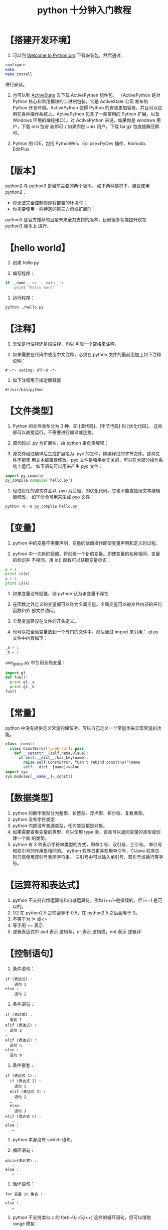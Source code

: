 #+TITLE: python 十分钟入门教程

* 【搭建开发环境】
1. 可以到 [[https://www.python.org/][Welcome to Python.org]] 下载安装包，然后通过:
#+BEGIN_SRC bash
configure
make
make install
#+END_SRC

进行安装。

2. 也可以到 [[https://www.activestate.com/][ActiveState]] 去下载 ActivePython 组件包。
   （ActivePython 是对 Python 核心和常用模块的二进制包装，它是 ActiveState 公司
   发布的 Python 开发环境。ActivePython 使得 Python 的安装更加容易，并且可以应
   用在各种操作系统上。ActivePython 包含了一些常用的 Python 扩展，以及 Windows
   环境的编程接口）。对 ActivePython 来说，如果你是 windows 用户，下载 msi 包安
   装即可；如果你是 Unix 用户，下载 tar.gz 包直接解压即可。

3. Python 的 IDE，包括 PythonWin、Eclipse+PyDev 插件、Komodo、EditPlus

* 【版本】
python2 与 python3 是目前主要的两个版本。
如下两种情况下，建议使用 python2：

- 你无法完全控制你即将部署的环境时；
- 你需要使用一些特定的第三方包或扩展时；

python3 是官方推荐的且是未来全力支持的版本，目前很多功能提升仅在 python3 版本上
进行。

* 【hello world】
1. 创建 hello.py

2. 编写程序：
#+BEGIN_SRC python
if __name__ == '__main__':
    print "hello word"
#+END_SRC

3. 运行程序：
#+BEGIN_SRC bash
python ./hello.py
#+END_SRC

* 【注释】
1. 无论是行注释还是段注释，均以 # 加一个空格来注释。

2. 如果需要在代码中使用中文注释，必须在 python 文件的最前面加上如下注释说明：
#+BEGIN_EXAMPLE
# -*- coding: UTF-8 -*-
#+END_EXAMPLE

3. 如下注释用于指定解释器
#+BEGIN_EXAMPLE
#!/usr/bin/python
#+END_EXAMPLE

* 【文件类型】
1. Python 的文件类型分为 3 种，即 [源代码]、[字节代码] 和 [优化代码]。
   这些都可以直接运行，不需要进行编译或连接。

2. 源代码以 .py 为扩展名，由 python 来负责解释；

3. 源文件经过编译后生成扩展名为 .pyc 的文件，即编译过的字节文件。这种文件不能使
   用文本编辑器修改。pyc 文件是和平台无关的，可以在大部分操作系统上运行。
   如下语句可以用来产生 pyc 文件：
#+BEGIN_SRC python
import py_compile
py_compile.compile(‘hello.py’)
#+END_SRC

4. 经过优化的源文件会以 .pyo 为后缀，即优化代码。它也不能直接用文本编辑器修改，
   如下命令可用来生成 pyo 文件：
#+BEGIN_SRC python
python -O -m py_complie hello.py
#+END_SRC

* 【变量】
1. python 中的变量不需要声明，变量的赋值操作即使变量声明和定义的过程。

2. python 中一次新的赋值，将创建一个新的变量。即使变量的名称相同，变量的标识并
   不相同。用 id() 函数可以获取变量标识：
#+BEGIN_SRC python
x = 1
print id(x)
x = 2
print id(x)
#+END_SRC

3. 如果变量没有赋值，则 python 认为该变量不存在

4. 在函数之外定义的变量都可以称为全局变量。全局变量可以被文件内部的任何函数和外
   部文件访问。

5. 全局变量建议在文件的开头定义。

6. 也可以把全局变量放到一个专门的文件中，然后通过 import 来引用：
   gl.py 文件中内容如下：
#+BEGIN_SRC python
_a = 1
_b = 2
#+END_SRC

   use_global.py 中引用全局变量：
#+BEGIN_SRC python
import gl
def fun():
  print gl._a
  print gl._b
fun()
#+END_SRC

* 【常量】
python 中没有提供定义常量的保留字。可以自己定义一个常量类来实现常量的功能。
#+BEGIN_SRC python
class _const:
  class ConstError(TypeError): pass
    def __setattr__(self,name,vlaue):
      if self.__dict__.has_key(name):
        raise self.ConstError, “Can’t rebind const(%s)”%name
        self.__dict__[name]=value
import sys
sys.modules[__name__]=_const()
#+END_SRC

* 【数据类型】
1. python 的数字类型分为整型、长整型、浮点型、布尔型、复数类型。
2. python 没有字符类型
3. python 内部没有普通类型，任何类型都是对象。
4. 如果需要查看变量的类型，可以使用 type 类，该类可以返回变量的类型或创建一个新
   的类型。
5. python 有 3 种表示字符串类型的方式，即单引号、双引号、三引号。
   单引号和双引号的作用是相同的。
   python 程序员更喜欢用单引号，C/Java 程序员则习惯使用双引号表示字符串。
   三引号中可以输入单引号、双引号或换行等字符。

* 【运算符和表达式】
1. python 不支持自增运算符和自减运算符。例如 i++/i--是错误的，但 i+=1 是可以的。
2. 1/2 在 python2.5 之前会等于 0.5，在 python2.5 之后会等于 0。
3. 不等于为 != 或<>
4. 等于用 == 表示
5. 逻辑表达式中 and 表示 逻辑与，or 表示 逻辑或，not 表示 逻辑非

* 【控制语句】
1. 条件语句：
#+BEGIN_EXAMPLE
if (表达式) :
    语句 1
else :
    语句 2
#+END_EXAMPLE

2. 条件语句：
#+BEGIN_EXAMPLE
if (表达式) :
  语句 1
elif (表达式) :
  语句 2
…
elif (表达式) :
  语句 n
else :
  语句 m
#+END_EXAMPLE

3. 条件嵌套：
#+BEGIN_EXAMPLE
if (表达式 1) :
  if (表达式 2) :
    语句 1
  elif (表达式 3) :
    语句 2
  …
  else:
    语句 3
elif (表达式 n) :
   …
else :
   …
#+END_EXAMPLE

4. python 本身没有 switch 语句。

5. 循环语句：
#+BEGIN_EXAMPLE
while(表达式) :
   …
else :
   …
#+END_EXAMPLE

6. 循环语句：
#+BEGIN_EXAMPLE
for 变量 in 集合 :
   …
else :
   …
#+END_EXAMPLE

7. python 不支持类似 c 的 for(i=0;i<5;i++) 这样的循环语句，但可以借助 range 模拟：
#+BEGIN_EXAMPLE
for x in range(0,5,2):
    print x
#+END_EXAMPLE

* 【数组相关】
1. 元组（tuple）：
   python 中一种内置的数据结构。元组由不同的元素组成，每个元素可以存储不同类型
   的数据，如字符串、数字甚至元素。元组是写保护的，即元组创建之后不能再修改。
   元组往往代表一行数据，而元组中的元素代表不同的数据项。可以把元组看做不可修改
   的数组。创建元组示例如下：
#+BEGIN_SRC python
tuple_name=(“apple”,”banana”,”grape”,”orange”)
#+END_SRC

2. 列表（list）：
   列表和元组相似，也由一组元素组成，列表可以实现添加、删除和查找操作，元素的值
   可以被修改。列表是传统意义上的数组。列表创建示例如下：
#+BEGIN_SRC python
list=[“apple”,”banana”,”grage”,”orange”]
#+END_SRC

可以使用 append 方法来在尾部追加元素，使用 remove 来删除元素。

3. 字典（dictionary）：
   由 键-值 对组成的集合，字典中的值通过键来引用。键和值之间用冒号隔开，键-值 对
   之间用逗号隔开，并且被包含在一对花括号中。创建示例如下：
#+BEGIN_SRC python
dict={“a”:”apple”, “b”:”banana”, “g”:”grage”, “o”:”orange”}
#+END_SRC

4. 序列：
   序列是具有索引和切片能力的集合。元组、列表和字符串都属于序列。

* 【函数相关】
1. python 程序由包（package）、模块（module）和函数组成。包是由一系列模块组成的
   集合。模块是处理某一类问题的函数和类的集合。
2. 包就是一个完成特定任务的工具箱。
3. 包必须含有一个__init__.py 文件，它用于标识当前文件夹是一个包。
4. python 的程序是由一个个模块组成的。模块把一组相关的函数或代码组织到一个文件中，
   一个文件即是一个模块。模块由代码、函数和类组成。导入模块使用 import 语句。
5. 包的作用是实现程序的重用。
6. 函数是一段可以重复多次调用的代码，函数定义示例如下：
#+BEGIN_SRC python
def arithmetic(x,y,operator):
   result={
      “+”:x+y,
      “-“:x-y,
      “*”:x*y,
      “/”:x/y
   }
#+END_SRC

7. 函数返回值可以用 return 来控制。

* 【字符串相关】
1. 格式化输出：
#+BEGIN_SRC python
format=”%s%d” % (str1,num)
print format
#+END_SRC

2. 用 + 进行字符串的合并：
#+BEGIN_SRC python
str1=”hello”
str2=”world”
result=str1+str2
#+END_SRC

3. 字符串截取可以通过索引/切片，也可以通过 split 函数。

4. 通过切片截取字符串：
#+BEGIN_SRC python
word=”world”
print word[0:3]
#+END_SRC

5. python 使用 == 和 != 来进行字符串比较。如果比较的两个变量的类型不相同，那么结果必然为不同。

* 【文件处理】
1. 简单处理文件：
#+BEGIN_SRC python
context=”hello,world”
f=file(“hello.txt”,’w’)
f.write(context);
f.close()
#+END_SRC

2. 读取文件可以使用 readline() 函数、readlines() 函数和 read 函数。

3. 写入文件可以使用 write()、writelines() 函数

* 【对象和类】
1. python 用 class 保留字来定义一个类，类名的首字符要大写。
   当程序员需要创建的类型不能用简单类型来表示时，就需要定义类，然后利用定义的
   类创建对象。
   定义类示例：
#+BEGIN_SRC python
class Fruit:
    def grow(self):
       print “Fruit grow”
#+END_SRC

2. 当一个对象被创建后，包含了三方面的特性，即对象的句柄、属性和方法。创建对象的方法：
#+BEGIN_SRC python
fruit = Fruit()
fruit.grow()
#+END_SRC

3. python 没有保护类型的修饰符

4. 类的方法也分为公有方法和私有方法。私有函数不能被该类之外的函数调用，私有的方
   法也不能被外部的类或函数调用。

5. python 使用函数 ”staticmethod()“ 或 ”@staticmethod“ 指令的方法把普通的函
   数转换为静态方法。静态方法相当于全局函数。

6. python 的构造函数名为__init__，析构函数名为__del__

7. 继承的使用方法：
#+BEGIN_SRC python
class Apple(Fruit):
   def …
#+END_SRC

* 【连接 mysql】
1. 用 MySQLdb 模块操作 MySQL 数据库非常方便。示例代码如下：
#+BEGIN_SRC python
import os, sys
import MySQLdb
try:
    conn MySQLdb.connect(host=’localhost’,user=’root’,passwd=’’,db=’address’
except Exception,e:
    print e
    sys.exit()
cursor=conn.cursor()
sql=’insert into address(name, address) values(%s, %s)’
value=((“zhangsan”,”haidian”),(“lisi”,”haidian”))
try
    cursor.executemany(sql,values)
except Exception, e:
    print e
sql=”select * from address”
cursor.execute(sql)
data=cursor.fetchall()
if data
    for x in data:
        print x[0],x[1]
cursor.close()
conn.close()
#+END_SRC
